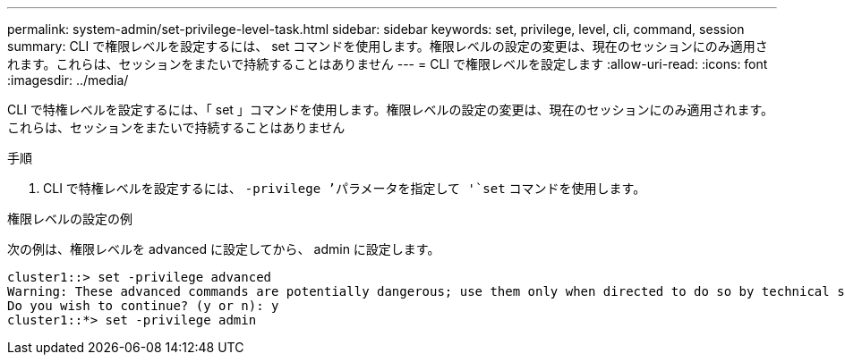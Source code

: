 ---
permalink: system-admin/set-privilege-level-task.html 
sidebar: sidebar 
keywords: set, privilege, level, cli, command, session 
summary: CLI で権限レベルを設定するには、 set コマンドを使用します。権限レベルの設定の変更は、現在のセッションにのみ適用されます。これらは、セッションをまたいで持続することはありません 
---
= CLI で権限レベルを設定します
:allow-uri-read: 
:icons: font
:imagesdir: ../media/


[role="lead"]
CLI で特権レベルを設定するには、「 set 」コマンドを使用します。権限レベルの設定の変更は、現在のセッションにのみ適用されます。これらは、セッションをまたいで持続することはありません

.手順
. CLI で特権レベルを設定するには、 `-privilege ’パラメータを指定して '`set` コマンドを使用します。


.権限レベルの設定の例
次の例は、権限レベルを advanced に設定してから、 admin に設定します。

[listing]
----
cluster1::> set -privilege advanced
Warning: These advanced commands are potentially dangerous; use them only when directed to do so by technical support.
Do you wish to continue? (y or n): y
cluster1::*> set -privilege admin
----